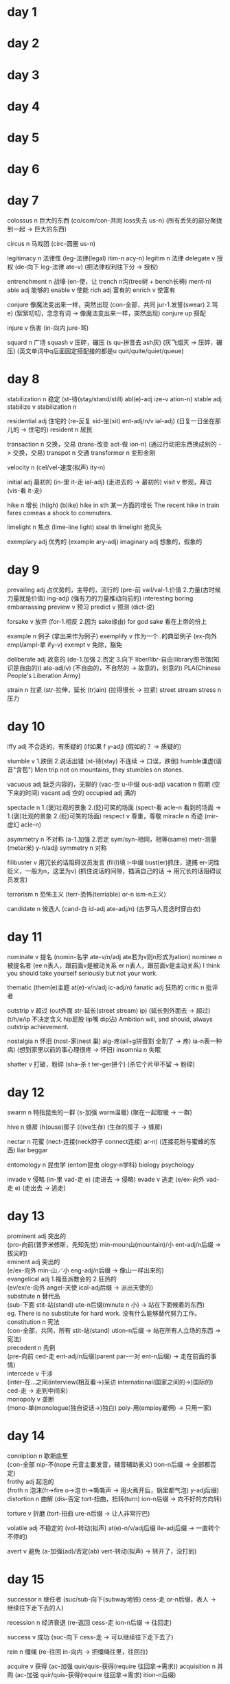 * day 1
* day 2
* day 3
* day 4
* day 5
* day 6
* day 7
colossus n 巨大的东西
(co/com/con-共同 loss失去 us-n)
(所有丢失的部分聚拢到一起 -> 巨大的东西)

circus n 马戏团
(circ-圆圈 us-n)

legitimacy n 法律性
(leg-法律(legal) itim-n acy-n)
legitim n 法律
delegate v 授权
(de-向下 leg-法律 ate-v)
(把法律权利往下分 -> 授权)

entrenchment n 战壕
(en-使，让  trench n沟(tree树 + bench长椅)  ment-n)
able adj 能够的
enable v 使能
rich adj 富有的
enrich v 使富有

conjure 像魔法变出来一样，突然出现
(con-全部，共同 jur-1.发誓(swear) 2.骂 e)
(絮絮叨叨，念念有词 -> 像魔法变出来一样，突然出现)
conjure up 搭配

injure v 伤害
(in-向内 jure-骂)

squard n 广场
squash v 压碎，碾压
(s qu-拼音去 ash灰)
(灰飞烟灭 -> 压碎，碾压)
(英文单词中q后面固定搭配接的都是u quit/quite/quiet/queue)

* day 8
stabilization n 稳定
(st-待(stay/stand/still) abl(e)-adj ize-v ation-n)
stable adj
stabilize v
stabilization n

residential adj 住宅的
(re-反复 sid-坐(sit) ent-adj/n/v ial-adj)
(日复一日坐在那儿的 -> 住宅的)
resident n 居民

transaction n 交换，交易
(trans-改变 act-做 ion-n)
(通过行动把东西换成别的 -> 交换，交易)
transpot n 交通
transformer n 变形金刚

velocity n 
(cel/vel-速度(拟声) ity-n)

initial adj 最初的
(in-里 it-走 ial-adj)
(走进去的 -> 最初的)
visit v 参观，拜访
(vis-看 it-走)

hike n 增长
(h(igh) (b)ike)
hike in sth 某一方面的增长
The recent hike in train fares comeas a shock to commuters.

limelight n 焦点
(lime-line light)
steal th limelight 抢风头

exemplary adj 优秀的
(example ary-adj)
imaginary adj 想象的，假象的

* day 9
prevailing adj 占优势的，主导的，流行的
(pre-前 vail/val-1.价值 2.力量(古时候力量就是价值) ing-adj)
(强有力的力量推动向前的)
interesting
boring
embarrassing
preview v 预习
predict v 预测 (dict-说)

forsake v 放弃
(for-1.相反 2.因为 sake缘由)
for god sake 看在上帝的份上

example n 例子
(拿出来作为例子)
exemplify v 作为一个..的典型例子
(ex-向外 empl/ampl-拿 ify-v)
exempt v 免除，豁免

deliberate adj 故意的
(de-1.加强 2.否定 3.向下 liber/libr-自由(library图书馆(知识是自由的)) ate-adj/v)
(不自由的，不自然的 -> 故意的，刻意的)
PLA(Chinese People's Liberation Army)

strain n 拉紧
(str-拉伸，延长 (tr)ain)
(拉得很长 -> 拉紧)
street
stream
stress n 压力

* day 10
iffy adj 不合适的，有质疑的
(if如果 f y-adj)
(假如的？ -> 质疑的)

stumble v 1.跌倒 2.说话出错
(st-待(stay) 不连续 -> 口误，跌倒)
humble谦虚(谐音"含苞")
Men trip not on mountains, they stumbles on stones.

vacuous adj 缺乏内容的，无聊的
(vac-空 u-中缀 ous-adj)
vacation n 假期 (空下来的时间)
vacant adj 空的
occupied adj 满的

spectacle n 1.(褒)壮观的景象 2.(贬)可笑的场面
(spect-看 acle-n 看到的场面 -> 1.(褒)壮观的景象 2.(贬)可笑的场面)
respect v 尊重，尊敬
miracle n 奇迹
(mir-虚幻 acle-n)

asymmetry n 不对称
(a-1.加强 2.否定 sym/syn-相同，相等(same) metr-测量(meter米) y-n/adj)
symmetry n 对称

filibuster v 用冗长的话阻碍议员发言
(fil(l)填 i-中缀 bust(er)抓住，逮捕 er-词性贬义，一般为n，这里为v)
(抓住说话的间隙，插满自己的话 -> 用冗长的话阻碍议员发言)

terrorism n 恐怖主义
(terr-恐怖(terriable) or-n ism-n主义)

candidate n 候选人
(cand-白 id-adj ate-adj/n)
(古罗马人竞选时穿白衣)

* day 11
nominate v 提名
(nomin-名字 ate-v/n/adj ate若为v则n形式为ation)
nominee n 被提名者
(ee n表人，跟前面v是被动关系 er n表人，跟前面v是主动关系)
I think you should take yourself seriously but not your work.

thematic
(them(e)主题 at(e)-v/n/adj ic-adj/n)
fanatic adj 狂热的
critic n 批评者

outstrip v 超过
(out外面 str-延长(street stream) ip)
(延长到外面去 -> 超过)
(t/h/e/ip 不决定含义 hip屁股 lip嘴 dip沾)
Ambition will, and should, always outstrip achievement.

nostalgia n 怀旧
(nost-家(nest 巢) alg-疼(all+g拼音割 全割了 -> 疼) ia-n表一种病)
(想到家里以前的事心理很疼 -> 怀旧)
insomnia n 失眠

shatter v 打破，粉碎
(sha-杀 t ter-ger拼个)
(杀它个片甲不留 -> 粉碎)

* day 12
swarm n 特指昆虫的一群
(s-加强 warm温暖)
(聚在一起取暖 -> 一群)

hive n 蜂房
(h(ouse)房子 (l)ive生存)
(生存的房子 -> 蜂房)

nectar n 花蜜
(nect-连接(neck脖子 connect连接) ar-n)
(连接花粉与蜜蜂的东西)
liar
beggar

entomology n 昆虫学
(entom昆虫 ology-n学科)
biology
psychology

invade v 侵略
(in-里 vad-走 e)
(走进去 -> 侵略)
evade v 逃走
(e/ex-向外 vad-走 e)
(走出去 -> 逃走)
* day 13
prominent adj 突出的\\
(pro-向前(普罗米修斯，先知先觉) min-moun山(mountain)/小 ent-adj/n后缀 -> 拔尖的)\\
eminent adj 突出的\\
(e/ex-向外 min-山／小 eng-adj/n后缀 -> 像山一样出来的)\\

evangelical adj 1.福音派教会的 2.狂热的\\
(ev/ex/e-向外 angel-天使 ical-adj后缀 -> 派出天使的)\\

substitute n 替代品\\
(sub-下面 stit-站(stand) ute-n后缀(minute n 小) -> 站在下面候着的东西)\\
eg. There is no substitute for hard work. 没有什么能够替代努力工作。\\

constitution n 宪法\\
(con-全部，共同，所有 stit-站(stand) ution-n后缀 -> 站在所有人立场的东西 -> 宪法)\\

precedent n 先例\\
(pre-向前 ced-走 ent-adj/n后缀(parent par-一对 ent-n后缀) -> 走在前面的事情)\\

intercede v 干涉\\
(inter-在...之间(interview(相互看->)采访 international(国家之间的->)国际的) ced-走 -> 走到中间来)\\

monopoly v 垄断\\
(mono-单(monologue(独自说话->)独白) poly-用(employ雇佣) -> 只用一家)\\

* day 14
conniption n 歇斯底里\\
(con-全部 nip-不(nope 元音主要发音，辅音辅助表义) tion-n后缀 -> 全部都否定)\\

frothy adj 起泡的\\
(froth n 泡沫(fr->fire o->泡 th->嘶嘶声 -> 用火煮开后，锅里都气泡) y-adj后缀)\\

distortion n 曲解
(dis-否定 tort-扭曲，扭转(turn) ion-n后缀 -> 向不好的方向转)

torture v 折磨
(tort-扭曲 ure-n后缀 -> 让人非常拧巴)

volatile adj 不稳定的
(vol-转动(拟声) at(e)-n/v/adj后缀 ile-adj后缀 -> 一直转个不停的)

avert v 避免
(a-加强(ad)/否定(ab) vert-转动(拟声) -> 转开了，没打到)

* day 15
successor n 继任者
(suc/sub-向下(subway地铁) cess-走 or-n后缀，表人 -> 继续往下走下去的人)

recession n 经济衰退
(re-返回 cess-走 ion-n后缀 -> 往回走)

success v 成功
(suc-向下 cess-走 -> 可以继续往下走下去了)

rein n 缰绳
(re-往回 in-向内 -> 把缰绳往里，往回拉)

acquire v 获得
(ac-加强 quir/quis-获得(require 往回拿->需求))
acquisition n 并购
(ac-加强 quir/quis-获得(require 往回拿->需求) ition-n后缀)

squander v 浪费
(s->死 quan->哐，钱币声 der->流水声 -> 花钱如流水)

dominant adj 主导的
(dom/domin-家(domestic国内的) ant-/n/adj后缀(account n important adj) -> 家的地位永远都是主导的)

* day 16
  solitary adj 单独的，孤独的
  (sol-单独(solo独奏 audio以o结尾常跟声音有关) it-走 ary-adj后缀)
  (一个人走的 -> 单独的，孤独的)
  
  solitude n 孤独
  (sol-单独 itude-n后缀，表抽象)

  crucial adj 关键的
  (cruc-十字，交叉(cross) ial-adj后缀)
  
  distinction n 区别
  (dis-发散 (s)tinct-刺(sting叮，刺) ion-n后缀)

  malicious adj 恶意的
  (mal-坏(male男) ic(e)-n后缀(novice新手 nov-新(new)) ous-adj后缀)
  (bene-好(benefit))

  simultaneous adj 同时的
  (sim-相同(same) ul-中缀 tane-时间(time) ous-adj后缀)
  (相同时间的 ->v 同时的)

  revenge n 复仇
  (re-往回 venge-惩罚(谐音联想“敢玩哥”))
  (反回来惩罚 -> 复仇)

  vengeful adj 复仇心重的
  (venge-惩罚 ful-adj后缀，表满)

* day 17
  autonomous adj 自主的
  (auto-自动 nom-名字，权利(name) ous-adj后缀)
  (自己有权利的 -> 自主的)
  
  nomination n 提名
  (nom-名字 in-向里 ation-n后缀)
  (名字上榜了 -> 提名)

  radical adj 彻底的，激进的
  (rad-根 ic-adj/n后缀 al-adj/n后缀)
  (根除了的 -> 彻底的，激进的)
  (ic-adj后缀 fanatic 狂热的)
  (ic-n后缀 critic 批评家)
  (al-adj后缀 personal 个人的)
  (al-n后缀 animal 动物)

  compulsory adj 强制的，必须的
  (com-全部，共同，所有 puls-推(pull + push) ory-adj/n后缀)
  (推拉着全部参加的 -> 强制的，必须的)
  (ory-n后缀 factory(fact-做) 做东西的地方->工厂)
  (ory-n后缀 victory(vict-胜利) 胜利)
  (ory-adj后缀 satisfactory 满意的)
  
  concur v 认为
  (con-全部，共同，所有 cur-跑，流动(car))
  (全都跑向一个地方，想法一致 -> 认为)
  
  currency n 货币
  (cur-跑，流通，流动(car) r ency-n后缀)
  (在市场上能流通的东西 -> 货币)
  
  liability n 责任
  (li(e)-存在 ability-n后缀，表能力)
  (每个人都要存在的东西 -> 责任)
* day 18
  duration n 持续时间
  (dur-持续(durex dur-持久 ex-极限 杜蕾斯) ation-n后缀)
  Love can not be measured by its duration.
  durable adj 持久的

  pinch n 疼痛
  (pin n 大头针 ch-ouch啊呦)
  
  retain v 保持
  (re-1.反复 2.返回 tain-拿(take in) 反复不断的拿 -> 保持)
  
  detain v 扣留
  (de-向下 tain-拿 拿下 -> 扣留)
  
  tuition n 学费
  (tuit/tut-教 ion-n后缀)
  tutor n 家庭教师
  intuition n 直觉
  (in-不 tuit/tut-教 ion-n后缀 不用教的东西 -> 直觉)
  
  beer n 啤酒
  peer n 同龄人
  (同龄人在一起喝啤酒)
* day 19
  consistency n 连贯性
  (con-全部，共同，所有 sist-站立(stand) ency-n后缀)
  (全部站在一起，紧密排在一起 -> 连贯性)
  
  resist v 抵抗
  (re-1.返回，相反 2.重复 sist-站立 站在相反的位置 -> 抵抗)

  freakish adj 畸形的
  ()

  horn n 角
  corn n 玉米
  porn n 黄色，成人
  scorn 鄙视，轻蔑
  (sc s-死 c-cry喊 死命喊，看不起 -> 鄙视)
  ( 美 [skɔ:rn] k->g s后面加辅音，辅音要发浊辅音 (student t->d))

  fudge v 篡改
  (fu-服 d-的 ge-哥 服了哥，你老是篡改数据 -> 篡改)
  
  zigzag n z字形状
  (zig/zag-急转弯 2哥急转弯 -> z字形状)
  
  volume n 卷
  (vol-转动(拟声) ume-n后缀)
  volatility n 挥发性
  (vol-转动(拟声) at(e)-n/v/adj后缀 + il(e)-adj后缀 ity-n后缀)
  (转着圈的挥发没了)
  
  fertile adj 土壤肥沃的，生育能力强的
  (fert- ile-adj后缀)
* day 20  
  barbarian n 野蛮人 adj 野蛮的，未开化的
  (barbar-胡说(拟声，小孩说话的原始阶段) adj/n后缀)
  (ian-adj后缀 Canadian adj 加拿大的)
  (ian-n后缀，表人 historian n 历史学家 comedian n 喜剧演员)
  
  prosper v 使繁荣，使成功 
  (pro-向前 sper-希望 向前是能看到希望的)
  (美 [ˈprɑ:spə(r)] p->b)
  prosperous adj 繁荣的
  prosperity n 希望
  desperate adj 绝望的
  (de-1.向下 2.否定 3.加强 sper-希望 ate-v后缀)
  (没有希望的 -> 绝望的)
  
  stumble v 跌倒，出错
  (st-脚(stay, stand, still) ble -> 跌倒，出错)
  humble adj 谦虚的
  (hum-泥土 ble 接地气的 -> 谦虚的)
  
  equivalent adj 对等的
  (equ-相等 i-中缀 val-1.价值(value) 2.强壮 ent-adj后缀(present adj 现在的))
  (价值相等的 -> 对等的)
  valid adj 有效的
  (id-adj后缀 stupid adj 愚蠢的)
  invalid adj 无效的
  
  lavish adj 浪费的
  (lav-冲洗 ish-adj (childish adj 幼稚的))
  (花钱像冲洗的 -> 浪费的)
  lavatory n 盥洗室
  (冲水的地方 -> 盥洗室)
* day 21
combustible adj 易燃的
(com-全部，共同，所有 bust-燃烧(burn) ible-adj后缀，表能)
(所有东西都能燃烧的 -> 易燃的)
combustion n 燃烧，烧毁

disdain v 鄙视
(dis-1.否定 2.发散 dain-尊严(联想“大人”))
(没有尊严，看不起 -> 鄙视)

audacious adj 大胆的
(aud-bold adj 大胆的 n 粗体字 acious-adj后缀，表多的)
(acious-adj后缀，表多的 space n 空间 spacious adj 空间很大的)
(acious-adj后缀，表多的 rap n/v 强奸，掠夺 rapacious adj 贪婪的)

exude v 渗出，流出
(ex-向外 ude)
include v 包含

sustain v 维持
(sus-向下 tain-拿(take in) 拿着走下去，不丢弃 -> 维持)
detain v 拘留
(de-向下 tain-拿(take in) 拿下 -> 拘留)
